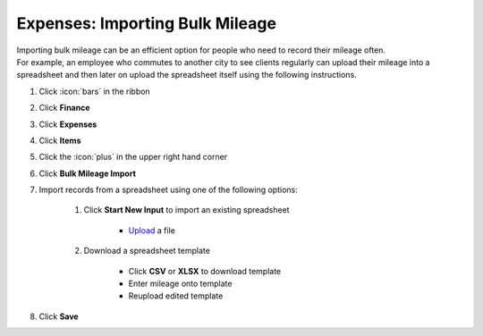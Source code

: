 Expenses: Importing Bulk Mileage
================================

| Importing bulk mileage can be an efficient option for people who need to record their mileage often.
| For example, an employee who commutes to another city to see clients regularly can upload their mileage into a spreadsheet and then later on upload the spreadsheet itself using the following instructions.

#. Click :icon:`bars` in the ribbon
#. Click **Finance**
#. Click **Expenses**
#. Click **Items**
#. Click the :icon:`plus` in the upper right hand corner
#. Click **Bulk Mileage Import**
#. Import records from a spreadsheet using one of the following options:

     #. Click **Start New Input** to import an existing spreadsheet

          * `Upload </users/general/guides/functions_of_the_grid/how_to_upload_a_file.html>`_ a file
     #. Download a spreadsheet template

          * Click **CSV** or **XLSX** to download template
          * Enter mileage onto template
          * Reupload edited template
#. Click **Save**
